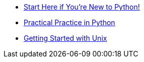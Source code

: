 * xref:Getting_Started_With_Python.adoc[Start Here if You're New to Python!]
* xref:Practical_Practice_With_Python.adoc[Practical Practice in Python]
* xref:Getting_Started_With_Unix.adoc[Getting Started with Unix]
